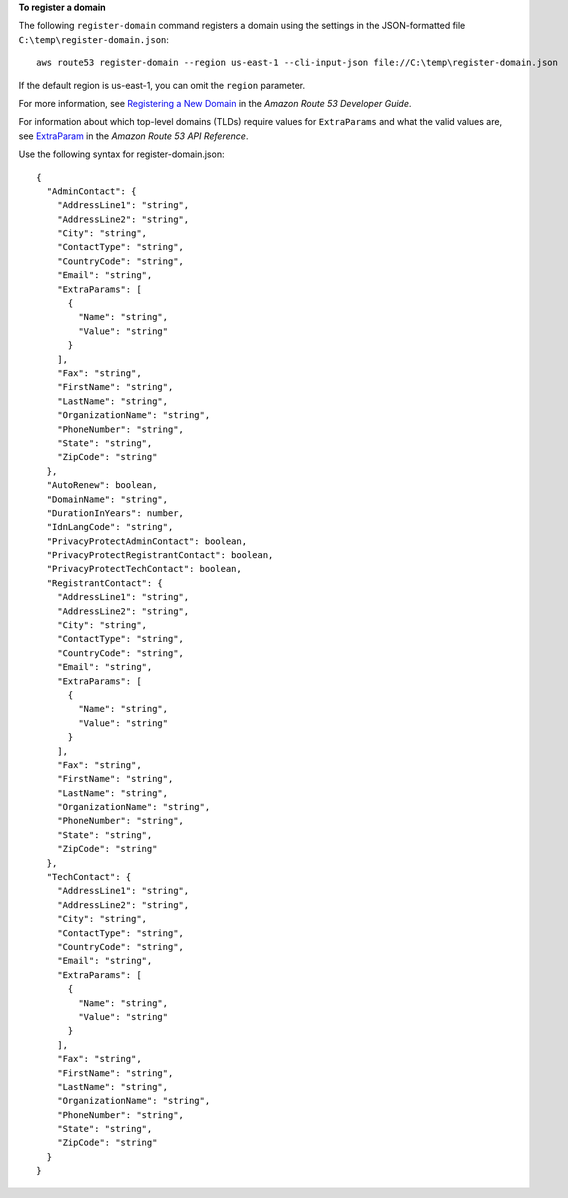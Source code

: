 **To register a domain**

The following ``register-domain`` command registers a domain using the settings in the JSON-formatted file ``C:\temp\register-domain.json``::

  aws route53 register-domain --region us-east-1 --cli-input-json file://C:\temp\register-domain.json

If the default region is us-east-1, you can omit the ``region`` parameter.

For more information, see `Registering a New Domain`_ in the *Amazon Route 53 Developer Guide*.

.. _`Registering a New Domain`: http://docs.aws.amazon.com/Route53/latest/DeveloperGuide/domain-register.html

For information about which top-level domains (TLDs) require values for ``ExtraParams`` and what the valid values are, see `ExtraParam`_ in the *Amazon Route 53 API Reference*.

.. _`ExtraParam`: https://docs.aws.amazon.com/Route53/latest/APIReference/API_domains_ExtraParam.html
  
Use the following syntax for register-domain.json::

  {
    "AdminContact": { 
      "AddressLine1": "string",
      "AddressLine2": "string",
      "City": "string",
      "ContactType": "string",
      "CountryCode": "string",
      "Email": "string",
      "ExtraParams": [ 
        { 
          "Name": "string",
          "Value": "string"
        }
      ],
      "Fax": "string",
      "FirstName": "string",
      "LastName": "string",
      "OrganizationName": "string",
      "PhoneNumber": "string",
      "State": "string",
      "ZipCode": "string"
    },
    "AutoRenew": boolean,
    "DomainName": "string",
    "DurationInYears": number,
    "IdnLangCode": "string",
    "PrivacyProtectAdminContact": boolean,
    "PrivacyProtectRegistrantContact": boolean,
    "PrivacyProtectTechContact": boolean,
    "RegistrantContact": { 
      "AddressLine1": "string",
      "AddressLine2": "string",
      "City": "string",
      "ContactType": "string",
      "CountryCode": "string",
      "Email": "string",
      "ExtraParams": [ 
        { 
          "Name": "string",
          "Value": "string"
        }
      ],
      "Fax": "string",
      "FirstName": "string",
      "LastName": "string",
      "OrganizationName": "string",
      "PhoneNumber": "string",
      "State": "string",
      "ZipCode": "string"
    },
    "TechContact": { 
      "AddressLine1": "string",
      "AddressLine2": "string",
      "City": "string",
      "ContactType": "string",
      "CountryCode": "string",
      "Email": "string",
      "ExtraParams": [ 
        { 
          "Name": "string",
          "Value": "string"
        }
      ],
      "Fax": "string",
      "FirstName": "string",
      "LastName": "string",
      "OrganizationName": "string",
      "PhoneNumber": "string",
      "State": "string",
      "ZipCode": "string"
    }
  }